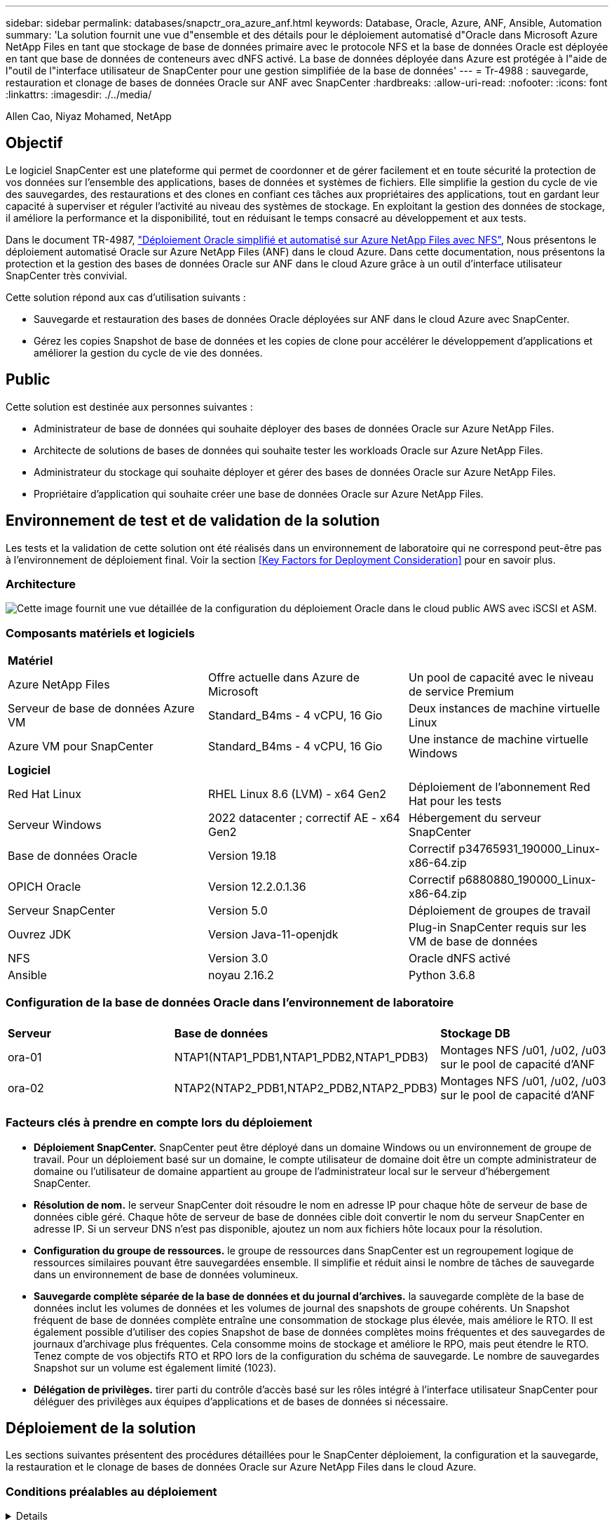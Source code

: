 ---
sidebar: sidebar 
permalink: databases/snapctr_ora_azure_anf.html 
keywords: Database, Oracle, Azure, ANF, Ansible, Automation 
summary: 'La solution fournit une vue d"ensemble et des détails pour le déploiement automatisé d"Oracle dans Microsoft Azure NetApp Files en tant que stockage de base de données primaire avec le protocole NFS et la base de données Oracle est déployée en tant que base de données de conteneurs avec dNFS activé. La base de données déployée dans Azure est protégée à l"aide de l"outil de l"interface utilisateur de SnapCenter pour une gestion simplifiée de la base de données' 
---
= Tr-4988 : sauvegarde, restauration et clonage de bases de données Oracle sur ANF avec SnapCenter
:hardbreaks:
:allow-uri-read: 
:nofooter: 
:icons: font
:linkattrs: 
:imagesdir: ./../media/


Allen Cao, Niyaz Mohamed, NetApp



== Objectif

Le logiciel SnapCenter est une plateforme qui permet de coordonner et de gérer facilement et en toute sécurité la protection de vos données sur l'ensemble des applications, bases de données et systèmes de fichiers. Elle simplifie la gestion du cycle de vie des sauvegardes, des restaurations et des clones en confiant ces tâches aux propriétaires des applications, tout en gardant leur capacité à superviser et réguler l'activité au niveau des systèmes de stockage. En exploitant la gestion des données de stockage, il améliore la performance et la disponibilité, tout en réduisant le temps consacré au développement et aux tests.

Dans le document TR-4987, link:automation_ora_anf_nfs.html["Déploiement Oracle simplifié et automatisé sur Azure NetApp Files avec NFS"^], Nous présentons le déploiement automatisé Oracle sur Azure NetApp Files (ANF) dans le cloud Azure. Dans cette documentation, nous présentons la protection et la gestion des bases de données Oracle sur ANF dans le cloud Azure grâce à un outil d'interface utilisateur SnapCenter très convivial.

Cette solution répond aux cas d'utilisation suivants :

* Sauvegarde et restauration des bases de données Oracle déployées sur ANF dans le cloud Azure avec SnapCenter.
* Gérez les copies Snapshot de base de données et les copies de clone pour accélérer le développement d'applications et améliorer la gestion du cycle de vie des données.




== Public

Cette solution est destinée aux personnes suivantes :

* Administrateur de base de données qui souhaite déployer des bases de données Oracle sur Azure NetApp Files.
* Architecte de solutions de bases de données qui souhaite tester les workloads Oracle sur Azure NetApp Files.
* Administrateur du stockage qui souhaite déployer et gérer des bases de données Oracle sur Azure NetApp Files.
* Propriétaire d'application qui souhaite créer une base de données Oracle sur Azure NetApp Files.




== Environnement de test et de validation de la solution

Les tests et la validation de cette solution ont été réalisés dans un environnement de laboratoire qui ne correspond peut-être pas à l'environnement de déploiement final. Voir la section <<Key Factors for Deployment Consideration>> pour en savoir plus.



=== Architecture

image::automation_ora_anf_nfs_archit.png[Cette image fournit une vue détaillée de la configuration du déploiement Oracle dans le cloud public AWS avec iSCSI et ASM.]



=== Composants matériels et logiciels

[cols="33%, 33%, 33%"]
|===


3+| *Matériel* 


| Azure NetApp Files | Offre actuelle dans Azure de Microsoft | Un pool de capacité avec le niveau de service Premium 


| Serveur de base de données Azure VM | Standard_B4ms - 4 vCPU, 16 Gio | Deux instances de machine virtuelle Linux 


| Azure VM pour SnapCenter | Standard_B4ms - 4 vCPU, 16 Gio | Une instance de machine virtuelle Windows 


3+| *Logiciel* 


| Red Hat Linux | RHEL Linux 8.6 (LVM) - x64 Gen2 | Déploiement de l'abonnement Red Hat pour les tests 


| Serveur Windows | 2022 datacenter ; correctif AE - x64 Gen2 | Hébergement du serveur SnapCenter 


| Base de données Oracle | Version 19.18 | Correctif p34765931_190000_Linux-x86-64.zip 


| OPICH Oracle | Version 12.2.0.1.36 | Correctif p6880880_190000_Linux-x86-64.zip 


| Serveur SnapCenter | Version 5.0 | Déploiement de groupes de travail 


| Ouvrez JDK | Version Java-11-openjdk | Plug-in SnapCenter requis sur les VM de base de données 


| NFS | Version 3.0 | Oracle dNFS activé 


| Ansible | noyau 2.16.2 | Python 3.6.8 
|===


=== Configuration de la base de données Oracle dans l'environnement de laboratoire

[cols="33%, 33%, 33%"]
|===


3+|  


| *Serveur* | *Base de données* | *Stockage DB* 


| ora-01 | NTAP1(NTAP1_PDB1,NTAP1_PDB2,NTAP1_PDB3) | Montages NFS /u01, /u02, /u03 sur le pool de capacité d'ANF 


| ora-02 | NTAP2(NTAP2_PDB1,NTAP2_PDB2,NTAP2_PDB3) | Montages NFS /u01, /u02, /u03 sur le pool de capacité d'ANF 
|===


=== Facteurs clés à prendre en compte lors du déploiement

* *Déploiement SnapCenter.* SnapCenter peut être déployé dans un domaine Windows ou un environnement de groupe de travail. Pour un déploiement basé sur un domaine, le compte utilisateur de domaine doit être un compte administrateur de domaine ou l'utilisateur de domaine appartient au groupe de l'administrateur local sur le serveur d'hébergement SnapCenter.
* *Résolution de nom.* le serveur SnapCenter doit résoudre le nom en adresse IP pour chaque hôte de serveur de base de données cible géré. Chaque hôte de serveur de base de données cible doit convertir le nom du serveur SnapCenter en adresse IP. Si un serveur DNS n'est pas disponible, ajoutez un nom aux fichiers hôte locaux pour la résolution.
* *Configuration du groupe de ressources.* le groupe de ressources dans SnapCenter est un regroupement logique de ressources similaires pouvant être sauvegardées ensemble. Il simplifie et réduit ainsi le nombre de tâches de sauvegarde dans un environnement de base de données volumineux.
* *Sauvegarde complète séparée de la base de données et du journal d'archives.* la sauvegarde complète de la base de données inclut les volumes de données et les volumes de journal des snapshots de groupe cohérents. Un Snapshot fréquent de base de données complète entraîne une consommation de stockage plus élevée, mais améliore le RTO. Il est également possible d'utiliser des copies Snapshot de base de données complètes moins fréquentes et des sauvegardes de journaux d'archivage plus fréquentes. Cela consomme moins de stockage et améliore le RPO, mais peut étendre le RTO. Tenez compte de vos objectifs RTO et RPO lors de la configuration du schéma de sauvegarde. Le nombre de sauvegardes Snapshot sur un volume est également limité (1023).
* *Délégation de privilèges.* tirer parti du contrôle d'accès basé sur les rôles intégré à l'interface utilisateur SnapCenter pour déléguer des privilèges aux équipes d'applications et de bases de données si nécessaire.




== Déploiement de la solution

Les sections suivantes présentent des procédures détaillées pour le SnapCenter déploiement, la configuration et la sauvegarde, la restauration et le clonage de bases de données Oracle sur Azure NetApp Files dans le cloud Azure.



=== Conditions préalables au déploiement

[%collapsible]
====
Le déploiement nécessite l'exécution de bases de données Oracle sur ANF dans Azure. Si ce n'est pas le cas, suivez les étapes ci-dessous pour créer deux bases de données Oracle pour la validation de la solution. Pour en savoir plus sur le déploiement d'une base de données Oracle sur ANF dans le cloud Azure avec automatisation, consultez le document TR-4987 : link:automation_ora_anf_nfs.html["Déploiement Oracle simplifié et automatisé sur Azure NetApp Files avec NFS"^]

. Un compte Azure a été configuré et les segments réseau et vnet nécessaires ont été créés dans votre compte Azure.
. Depuis le portail cloud Azure, déployez les VM Azure Linux en tant que serveurs de base de données Oracle. Créez un pool de capacité Azure NetApp Files et des volumes de base de données pour la base de données Oracle. Activer l'authentification de clés privées/publiques SSH sur machine virtuelle pour l'azuretutilisateur vers les serveurs de base de données. Pour plus d'informations sur la configuration de l'environnement, reportez-vous au schéma d'architecture de la section précédente. Également mentionné à link:azure_ora_nfile_procedures.html["Procédures détaillées de déploiement d'Oracle sur Azure VM et Azure NetApp Files"^] pour des informations détaillées.
+

NOTE: Pour les machines virtuelles Azure déployées avec redondance de disque local, assurez-vous d'avoir alloué au moins 128 G au disque racine de la machine virtuelle pour disposer de l'espace suffisant pour préparer les fichiers d'installation Oracle et ajouter le fichier d'échange du système d'exploitation. Développez la partition /tmplv et /rootlv OS en conséquence. Assurez-vous que le nom du volume de la base de données respecte les conventions VMname-u01, VMname-u02 et VMname-u03.

+
[source, cli]
----
sudo lvresize -r -L +20G /dev/mapper/rootvg-rootlv
----
+
[source, cli]
----
sudo lvresize -r -L +10G /dev/mapper/rootvg-tmplv
----
. Provisionnez un serveur Windows à partir du portail cloud Azure pour exécuter l'outil de l'interface utilisateur NetApp SnapCenter avec la dernière version. Pour plus de détails, cliquez sur le lien suivant : link:https://docs.netapp.com/us-en/snapcenter/install/task_install_the_snapcenter_server_using_the_install_wizard.html["Installez le serveur SnapCenter"^].
. Provisionnez une VM Linux en tant que nœud de contrôleur Ansible avec la dernière version d'Ansible et de Git installée. Pour plus de détails, cliquez sur le lien suivant : link:../automation/getting-started.html["Commencer à utiliser l'automatisation des solutions NetApp"^] dans la section -
`Setup the Ansible Control Node for CLI deployments on RHEL / CentOS` ou
`Setup the Ansible Control Node for CLI deployments on Ubuntu / Debian`.
+

NOTE: Le nœud de contrôleur Ansible peut localiser soit sur site, soit dans le cloud Azure jusqu'à ce qu'il puisse accéder aux VM de base de données Azure via le port ssh.

. Clonez une copie du kit d'outils d'automatisation du déploiement NetApp pour Oracle pour NFS. Suivez les instructions de la section link:automation_ora_anf_nfs.html["TR-4887"^] pour exécuter les playbooks.
+
[source, cli]
----
git clone https://bitbucket.ngage.netapp.com/scm/ns-bb/na_oracle_deploy_nfs.git
----
. Procédez comme suit : fichiers d'installation Oracle 19c sur le répertoire VM /tmp/archive du BDD Azure avec l'autorisation 777.
+
....
installer_archives:
  - "LINUX.X64_193000_db_home.zip"
  - "p34765931_190000_Linux-x86-64.zip"
  - "p6880880_190000_Linux-x86-64.zip"
....
. Regardez la vidéo suivante :
+
.Sauvegarde, restauration et clonage de bases de données Oracle sur ANF avec SnapCenter
video::960fb370-c6e0-4406-b6d5-b110014130e8[panopto,width=360]
. Vérifiez le `Get Started` menu en ligne.


====


=== Installation et configuration de SnapCenter

[%collapsible]
====
Nous vous recommandons de consulter en ligne link:https://docs.netapp.com/us-en/snapcenter/index.html["Documentation du logiciel SnapCenter"^] Avant de passer à l'installation et à la configuration de SnapCenter : . Voici un résumé détaillé des étapes d'installation et de configuration du logiciel SnapCenter pour Oracle sur Azure ANF.

. À partir du serveur Windows SnapCenter, téléchargez et installez le dernier JDK Java à partir de link:https://www.java.com/en/["Obtenir Java pour les applications de bureau"^].
. À partir du serveur Windows SnapCenter, téléchargez et installez la dernière version (actuellement 5.0) du fichier exécutable d'installation SnapCenter sur le site de support NetApp : link:https://mysupport.netapp.com/site/["NetApp | support"^].
. Après l'installation du serveur SnapCenter, lancez le navigateur pour vous connecter à SnapCenter avec les informations d'identification de l'utilisateur administrateur local ou du domaine Windows via le port 8146.
+
image::snapctr_ora_azure_anf_setup_01.png[Cette image fournit un écran de connexion pour le serveur SnapCenter]

. Révision `Get Started` menu en ligne.
+
image::snapctr_ora_azure_anf_setup_02.png[Cette image fournit un menu en ligne pour le serveur SnapCenter]

. Dans `Settings-Global Settings`, vérifier `Hypervisor Settings` Et cliquez sur mettre à jour.
+
image::snapctr_ora_azure_anf_setup_03.png[Cette image fournit les paramètres d'hyperviseur pour le serveur SnapCenter]

. Au besoin, régler `Session Timeout` Pour l'interface utilisateur SnapCenter à l'intervalle souhaité.
+
image::snapctr_ora_azure_anf_setup_04.png[Cette image fournit le délai d'expiration de session pour le serveur SnapCenter]

. Ajoutez des utilisateurs supplémentaires à SnapCenter si nécessaire.
+
image::snapctr_ora_azure_anf_setup_06.png[Cette image fournit Paramètres-utilisateurs et accès pour le serveur SnapCenter]

. Le `Roles` Répertorie les rôles intégrés pouvant être attribués à différents utilisateurs SnapCenter. Les rôles personnalisés peuvent également être créés par l'utilisateur administrateur avec les privilèges souhaités.
+
image::snapctr_ora_azure_anf_setup_07.png[Cette image fournit des rôles pour le serveur SnapCenter]

. De `Settings-Credential`, Créez des informations d'identification pour les cibles de gestion SnapCenter. Dans cette démonstration, il s'agit d'un utilisateur linux qui se connecte à Azure VM et des informations d'identification ANF pour l'accès au pool de capacité.
+
image::snapctr_ora_azure_anf_setup_08.png[Cette image fournit des informations d'identification pour le serveur SnapCenter]

+
image::snapctr_ora_azure_anf_setup_09.png[Cette image fournit des informations d'identification pour le serveur SnapCenter]

+
image::snapctr_ora_azure_anf_setup_10.png[Cette image fournit des informations d'identification pour le serveur SnapCenter]

. De `Storage Systems` ajouter `Azure NetApp Files` avec les informations d'identification créées ci-dessus.
+
image::snapctr_ora_azure_anf_setup_11.png[Cette image fournit Azure NetApp Files pour serveur SnapCenter]

+
image::snapctr_ora_azure_anf_setup_12.png[Cette image fournit Azure NetApp Files pour serveur SnapCenter]

. De `Hosts` Ajoutez les VM de base de données Azure, qui installent le plug-in SnapCenter pour Oracle sous Linux.
+
image::snapctr_ora_azure_anf_setup_13.png[Cette image fournit des hôtes pour le serveur SnapCenter]

+
image::snapctr_ora_azure_anf_setup_14.png[Cette image fournit des hôtes pour le serveur SnapCenter]

+
image::snapctr_ora_azure_anf_setup_15.png[Cette image fournit des hôtes pour le serveur SnapCenter]

. Une fois le plug-in hôte installé sur la machine virtuelle du serveur de base de données, les bases de données sur l'hôte sont automatiquement découvertes et visibles dans `Resources` onglet. Retour à `Settings-Polices`, Créez des stratégies de sauvegarde pour la sauvegarde complète en ligne de la base de données Oracle et la sauvegarde des journaux d'archivage uniquement. Reportez-vous à ce document link:https://docs.netapp.com/us-en/snapcenter/protect-sco/task_create_backup_policies_for_oracle_database.html["Créez des règles de sauvegarde pour les bases de données Oracle"^] pour les procédures détaillées étape par étape.
+
image::snapctr_ora_azure_anf_setup_05.png[Cette image fournit Paramètres-stratégies pour le serveur SnapCenter]



====


=== Sauvegarde de la base de données

[%collapsible]
====
Une sauvegarde Snapshot NetApp crée une image instantanée des volumes de base de données que vous pouvez utiliser pour restaurer en cas de panne système ou de perte de données. Les sauvegardes Snapshot prennent très peu de temps, généralement moins d'une minute. L'image de sauvegarde consomme un espace de stockage minimal et présente un impact négligeable sur les performances, car elle n'enregistre que les modifications apportées aux fichiers depuis la dernière copie Snapshot. La section suivante décrit la mise en œuvre de snapshots pour la sauvegarde de bases de données Oracle dans SnapCenter.

. Accès à `Resources` Qui répertorie les bases de données découvertes une fois le plug-in SnapCenter installé sur la machine virtuelle de base de données. Au départ, le `Overall Status` de la base de données s'affiche sous la forme `Not protected`.
+
image::snapctr_ora_azure_anf_bkup_01.png[Cette image fournit une sauvegarde de base de données pour le serveur SnapCenter]

. Cliquez sur `View` pour passer à `Resource Group`. Cliquez sur `Add` Connectez-vous à droite pour ajouter un groupe de ressources.
+
image::snapctr_ora_azure_anf_bkup_02.png[Cette image fournit une sauvegarde de base de données pour le serveur SnapCenter]

. Nommez votre groupe de ressources, vos balises et toute dénomination personnalisée.
+
image::snapctr_ora_azure_anf_bkup_03.png[Cette image fournit une sauvegarde de base de données pour le serveur SnapCenter]

. Ajoutez des ressources à votre `Resource Group`. Le regroupement de ressources similaires peut simplifier la gestion de la base de données dans un grand environnement.
+
image::snapctr_ora_azure_anf_bkup_04.png[Cette image fournit une sauvegarde de base de données pour le serveur SnapCenter]

. Sélectionnez la stratégie de sauvegarde et définissez un planning en cliquant sur le signe « + » sous `Configure Schedules`.
+
image::snapctr_ora_azure_anf_bkup_05.png[Cette image fournit une sauvegarde de base de données pour le serveur SnapCenter]

+
image::snapctr_ora_azure_anf_bkup_06.png[Cette image fournit une sauvegarde de base de données pour le serveur SnapCenter]

. Si la vérification de sauvegarde n'est pas configurée dans la stratégie, laissez la page de vérification telle quel.
+
image::snapctr_ora_azure_anf_bkup_07.png[Cette image fournit une sauvegarde de base de données pour le serveur SnapCenter]

. Pour envoyer un rapport de sauvegarde et une notification par e-mail, un serveur de messagerie SMTP est nécessaire dans l'environnement. Ou laissez-le noir si un serveur de messagerie n'est pas configuré.
+
image::snapctr_ora_azure_anf_bkup_08.png[Cette image fournit une sauvegarde de base de données pour le serveur SnapCenter]

. Résumé du nouveau groupe de ressources.
+
image::snapctr_ora_azure_anf_bkup_09.png[Cette image fournit une sauvegarde de base de données pour le serveur SnapCenter]

. Répétez les procédures ci-dessus pour créer une sauvegarde du journal d'archive de base de données uniquement avec la stratégie de sauvegarde correspondante.
+
image::snapctr_ora_azure_anf_bkup_10_1.png[Cette image fournit une sauvegarde de base de données pour le serveur SnapCenter]

. Cliquez sur un groupe de ressources pour afficher les ressources qu'il contient. Outre la procédure de sauvegarde planifiée, une sauvegarde unique peut être déclenchée en cliquant sur `Backup Now`.
+
image::snapctr_ora_azure_anf_bkup_10.png[Cette image fournit une sauvegarde de base de données pour le serveur SnapCenter]

+
image::snapctr_ora_azure_anf_bkup_11.png[Cette image fournit une sauvegarde de base de données pour le serveur SnapCenter]

. Cliquez sur le travail en cours pour ouvrir une fenêtre de surveillance, qui permet à l'opérateur de suivre la progression du travail en temps réel.
+
image::snapctr_ora_azure_anf_bkup_12.png[Cette image fournit une sauvegarde de base de données pour le serveur SnapCenter]

. Un jeu de sauvegardes d'instantanés apparaît sous la topologie de la base de données une fois la procédure de sauvegarde terminée. Un jeu complet de sauvegardes de base de données inclut un instantané des volumes de données de base de données et un instantané des volumes de journaux de base de données. Une sauvegarde de journal uniquement contient uniquement un snapshot des volumes de journal de base de données.
+
image::snapctr_ora_azure_anf_bkup_13.png[Cette image fournit une sauvegarde de base de données pour le serveur SnapCenter]



====


=== Restauration de la base de données

[%collapsible]
====
La restauration de la base de données via SnapCenter restaure une copie Snapshot de l'image du volume de la base de données à un point dans le temps. La base de données est ensuite reprise vers l'avant jusqu'au point souhaité par SCN/TIMESTAMP ou par un point autorisé par les journaux d'archive disponibles dans le jeu de sauvegarde. La section suivante décrit le workflow de restauration de base de données avec l'interface utilisateur de SnapCenter.

. De `Resources` ouvrez la base de données `Primary Backup(s)` page. Choisissez l'instantané du volume de données de la base de données, puis cliquez sur `Restore` pour lancer le workflow de récupération de la base de données. Notez le numéro SCN ou l'horodatage dans les jeux de sauvegarde si vous souhaitez exécuter la restauration par le SCN Oracle ou l'horodatage.
+
image::snapctr_ora_azure_anf_restore_01.png[Cette image fournit une restauration de base de données pour le serveur SnapCenter]

. Sélectionnez `Restore Scope`. Pour une base de données de conteneurs, SnapCenter est flexible pour effectuer une restauration au niveau des bases de données de conteneurs complètes (tous les fichiers de données), des bases de données enfichables ou des espaces de stockage.
+
image::snapctr_ora_azure_anf_restore_02.png[Cette image fournit une restauration de base de données pour le serveur SnapCenter]

. Sélectionnez `Recovery Scope`. `All logs` signifie appliquer tous les journaux d'archive disponibles dans le jeu de sauvegarde. La restauration instantanée par SCN ou par horodatage est également disponible.
+
image::snapctr_ora_azure_anf_restore_03.png[Cette image fournit une restauration de base de données pour le serveur SnapCenter]

. Le `PreOps` permet l'exécution de scripts sur la base de données avant l'opération de restauration/récupération.
+
image::snapctr_ora_azure_anf_restore_04.png[Cette image fournit une restauration de base de données pour le serveur SnapCenter]

. Le `PostOps` permet l'exécution de scripts sur la base de données après une opération de restauration/récupération.
+
image::snapctr_ora_azure_anf_restore_05.png[Cette image fournit une restauration de base de données pour le serveur SnapCenter]

. Notification par e-mail si vous le souhaitez.
+
image::snapctr_ora_azure_anf_restore_06.png[Cette image fournit une restauration de base de données pour le serveur SnapCenter]

. Résumé de la tâche de restauration
+
image::snapctr_ora_azure_anf_restore_07.png[Cette image fournit une restauration de base de données pour le serveur SnapCenter]

. Cliquez sur exécution du travail pour l'ouvrir `Job Details` fenêtre. L'état du travail peut également être ouvert et affiché à partir du `Monitor` onglet.
+
image::snapctr_ora_azure_anf_restore_08.png[Cette image fournit une restauration de base de données pour le serveur SnapCenter]



====


=== Clone de base de données

[%collapsible]
====
La création d'un nouveau volume à partir de la copie Snapshot d'un volume permet de cloner la base de données via SnapCenter. Le système utilise les informations de snapshot pour cloner un nouveau volume à l'aide des données du volume au moment de la prise de l'instantané. Plus important encore, il est rapide (quelques minutes) et efficace par rapport à d'autres méthodes d'effectuer une copie clonée de la base de données de production pour prendre en charge le développement ou le test. Vous pouvez ainsi améliorer considérablement la gestion du cycle de vie des applications de votre base de données. La section suivante décrit le workflow du clone de base de données avec l'interface utilisateur SnapCenter.

. De `Resources` ouvrez la base de données `Primary Backup(s)` page. Choisissez l'instantané du volume de données de la base de données, puis cliquez sur `clone` pour lancer le flux de travail de clonage de base de données.
+
image::snapctr_ora_azure_anf_clone_01.png[Cette image fournit le clone de base de données pour le serveur SnapCenter]

. Nommer le SID de la base de données clone. En option, pour une base de données de conteneurs, le clonage peut également être effectué au niveau PDB.
+
image::snapctr_ora_azure_anf_clone_02.png[Cette image fournit le clone de base de données pour le serveur SnapCenter]

. Sélectionnez le serveur de base de données sur lequel vous souhaitez placer la copie de la base de données clonée. Conservez les emplacements de fichier par défaut, sauf si vous voulez les nommer différemment.
+
image::snapctr_ora_azure_anf_clone_03.png[Cette image fournit le clone de base de données pour le serveur SnapCenter]

. Une pile logicielle Oracle identique à celle de la base de données source doit avoir été installée et configurée sur l'hôte de base de données clone. Conservez les informations d'identification par défaut mais modifiez-les `Oracle Home Settings` Pour faire correspondre avec les paramètres sur l'hôte de base de données de clonage.
+
image::snapctr_ora_azure_anf_clone_04.png[Cette image fournit le clone de base de données pour le serveur SnapCenter]

. Le `PreOps` permet l'exécution de scripts avant l'opération de clonage. Les paramètres de base de données peuvent être ajustés pour répondre aux besoins de base de données de clonage par rapport à une base de données de production, comme une cible SGA réduite.
+
image::snapctr_ora_azure_anf_clone_05.png[Cette image fournit le clone de base de données pour le serveur SnapCenter]

. Le `PostOps` permet l'exécution de scripts sur la base de données après l'opération de clonage. La restauration de la base de données de clonage peut être basée sur SCN, l'horodatage ou jusqu'à l'annulation (reprise de la base de données vers le dernier journal archivé dans le jeu de sauvegarde).
+
image::snapctr_ora_azure_anf_clone_06.png[Cette image fournit le clone de base de données pour le serveur SnapCenter]

. Notification par e-mail si vous le souhaitez.
+
image::snapctr_ora_azure_anf_clone_07.png[Cette image fournit le clone de base de données pour le serveur SnapCenter]

. Résumé de la tâche de clonage.
+
image::snapctr_ora_azure_anf_clone_08.png[Cette image fournit le clone de base de données pour le serveur SnapCenter]

. Cliquez sur exécution du travail pour l'ouvrir `Job Details` fenêtre. L'état du travail peut également être ouvert et affiché à partir du `Monitor` onglet.
+
image::snapctr_ora_azure_anf_clone_09.png[Cette image fournit une restauration de base de données pour le serveur SnapCenter]

. La base de données clonée s'enregistre immédiatement auprès de SnapCenter.
+
image::snapctr_ora_azure_anf_clone_10.png[Cette image fournit une restauration de base de données pour le serveur SnapCenter]

. Validez la base de données de clonage sur l'hôte du serveur de base de données. Pour une base de données de développement clonée, le mode d'archivage de la base de données doit être désactivé.
+
....

[azureuser@ora-02 ~]$ sudo su
[root@ora-02 azureuser]# su - oracle
Last login: Tue Feb  6 16:26:28 UTC 2024 on pts/0

[oracle@ora-02 ~]$ uname -a
Linux ora-02 4.18.0-372.9.1.el8.x86_64 #1 SMP Fri Apr 15 22:12:19 EDT 2022 x86_64 x86_64 x86_64 GNU/Linux
[oracle@ora-02 ~]$ df -h
Filesystem                                       Size  Used Avail Use% Mounted on
devtmpfs                                         7.7G     0  7.7G   0% /dev
tmpfs                                            7.8G     0  7.8G   0% /dev/shm
tmpfs                                            7.8G   49M  7.7G   1% /run
tmpfs                                            7.8G     0  7.8G   0% /sys/fs/cgroup
/dev/mapper/rootvg-rootlv                         22G   17G  5.6G  75% /
/dev/mapper/rootvg-usrlv                          10G  2.0G  8.1G  20% /usr
/dev/mapper/rootvg-homelv                       1014M   40M  975M   4% /home
/dev/sda1                                        496M  106M  390M  22% /boot
/dev/mapper/rootvg-varlv                         8.0G  958M  7.1G  12% /var
/dev/sda15                                       495M  5.9M  489M   2% /boot/efi
/dev/mapper/rootvg-tmplv                          12G  8.4G  3.7G  70% /tmp
tmpfs                                            1.6G     0  1.6G   0% /run/user/54321
172.30.136.68:/ora-02-u03                        250G  2.1G  248G   1% /u03
172.30.136.68:/ora-02-u01                        100G   10G   91G  10% /u01
172.30.136.68:/ora-02-u02                        250G  7.5G  243G   3% /u02
tmpfs                                            1.6G     0  1.6G   0% /run/user/1000
tmpfs                                            1.6G     0  1.6G   0% /run/user/0
172.30.136.68:/ora-01-u02-Clone-020624161543077  250G  8.2G  242G   4% /u02_ntap1dev

[oracle@ora-02 ~]$ cat /etc/oratab
#
# This file is used by ORACLE utilities.  It is created by root.sh
# and updated by either Database Configuration Assistant while creating
# a database or ASM Configuration Assistant while creating ASM instance.

# A colon, ':', is used as the field terminator.  A new line terminates
# the entry.  Lines beginning with a pound sign, '#', are comments.
#
# Entries are of the form:
#   $ORACLE_SID:$ORACLE_HOME:<N|Y>:
#
# The first and second fields are the system identifier and home
# directory of the database respectively.  The third field indicates
# to the dbstart utility that the database should , "Y", or should not,
# "N", be brought up at system boot time.
#
# Multiple entries with the same $ORACLE_SID are not allowed.
#
#
NTAP2:/u01/app/oracle/product/19.0.0/NTAP2:Y
# SnapCenter Plug-in for Oracle Database generated entry (DO NOT REMOVE THIS LINE)
ntap1dev:/u01/app/oracle/product/19.0.0/NTAP2:N


[oracle@ora-02 ~]$ export ORACLE_SID=ntap1dev
[oracle@ora-02 ~]$ sqlplus / as sysdba

SQL*Plus: Release 19.0.0.0.0 - Production on Tue Feb 6 16:29:02 2024
Version 19.18.0.0.0

Copyright (c) 1982, 2022, Oracle.  All rights reserved.


Connected to:
Oracle Database 19c Enterprise Edition Release 19.0.0.0.0 - Production
Version 19.18.0.0.0

SQL> select name, open_mode, log_mode from v$database;

NAME      OPEN_MODE            LOG_MODE
--------- -------------------- ------------
NTAP1DEV  READ WRITE           ARCHIVELOG


SQL> shutdown immediate;
Database closed.
Database dismounted.
ORACLE instance shut down.
SQL> startup mount;
ORACLE instance started.

Total System Global Area 3221223168 bytes
Fixed Size                  9168640 bytes
Variable Size             654311424 bytes
Database Buffers         2550136832 bytes
Redo Buffers                7606272 bytes
Database mounted.

SQL> alter database noarchivelog;

Database altered.

SQL> alter database open;

Database altered.

SQL> select name, open_mode, log_mode from v$database;

NAME      OPEN_MODE            LOG_MODE
--------- -------------------- ------------
NTAP1DEV  READ WRITE           NOARCHIVELOG

SQL> show pdbs

    CON_ID CON_NAME                       OPEN MODE  RESTRICTED
---------- ------------------------------ ---------- ----------
         2 PDB$SEED                       READ ONLY  NO
         3 NTAP1_PDB1                     MOUNTED
         4 NTAP1_PDB2                     MOUNTED
         5 NTAP1_PDB3                     MOUNTED

SQL> alter pluggable database all open;

....


====


== Où trouver des informations complémentaires

Pour en savoir plus sur les informations fournies dans ce document, consultez ces documents et/ou sites web :

* Azure NetApp Files
+
link:https://azure.microsoft.com/en-us/products/netapp["https://azure.microsoft.com/en-us/products/netapp"^]

* Documentation du logiciel SnapCenter
+
link:https://docs.netapp.com/us-en/snapcenter/index.html["https://docs.netapp.com/us-en/snapcenter/index.html"^]

* Tr-4987 : déploiement Oracle simplifié et automatisé sur Azure NetApp Files avec NFS
+
link:automation_ora_anf_nfs.html["Procédure de déploiement"]


